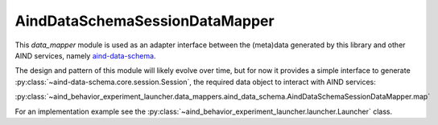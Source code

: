 AindDataSchemaSessionDataMapper
--------------------------------

This `data_mapper` module is used as an adapter interface between the (meta)data generated by this library and other AIND services, namely `aind-data-schema <https://github.com/AllenNeuralDynamics/aind-data-schema>`_.

The design and pattern of this module will likely evolve over time, but for now it provides a simple interface to generate :py:class:`~aind-data-schema.core.session.Session`, the required data object to interact with AIND services:

:py:class:`~aind_behavior_experiment_launcher.data_mappers.aind_data_schema.AindDataSchemaSessionDataMapper.map`

For an implementation example see the :py:class:`~aind_behavior_experiment_launcher.launcher.Launcher` class.



